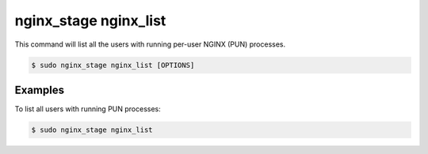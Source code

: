 .. _nginx-stage-nginx-list:

nginx_stage nginx_list
======================

This command will list all the users with running per-user NGINX (PUN)
processes.

.. code-block:: console

   $ sudo nginx_stage nginx_list [OPTIONS]

.. program:: nginx_stage nginx_list

Examples
--------

To list all users with running PUN processes:

.. code-block:: console

   $ sudo nginx_stage nginx_list
